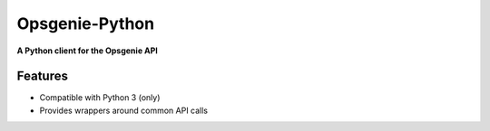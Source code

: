 #########
Opsgenie-Python
#########
**A Python client for the Opsgenie API**

Features
========
- Compatible with Python 3 (only)
- Provides wrappers around common API calls
